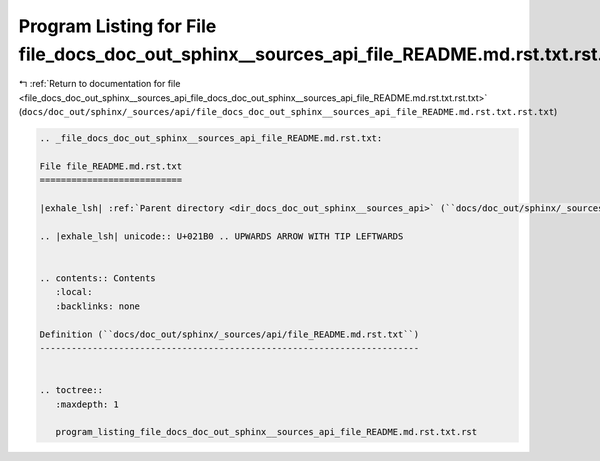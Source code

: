 
.. _program_listing_file_docs_doc_out_sphinx__sources_api_file_docs_doc_out_sphinx__sources_api_file_README.md.rst.txt.rst.txt:

Program Listing for File file_docs_doc_out_sphinx__sources_api_file_README.md.rst.txt.rst.txt
=============================================================================================

|exhale_lsh| :ref:`Return to documentation for file <file_docs_doc_out_sphinx__sources_api_file_docs_doc_out_sphinx__sources_api_file_README.md.rst.txt.rst.txt>` (``docs/doc_out/sphinx/_sources/api/file_docs_doc_out_sphinx__sources_api_file_README.md.rst.txt.rst.txt``)

.. |exhale_lsh| unicode:: U+021B0 .. UPWARDS ARROW WITH TIP LEFTWARDS

.. code-block:: cpp

   
   .. _file_docs_doc_out_sphinx__sources_api_file_README.md.rst.txt:
   
   File file_README.md.rst.txt
   ===========================
   
   |exhale_lsh| :ref:`Parent directory <dir_docs_doc_out_sphinx__sources_api>` (``docs/doc_out/sphinx/_sources/api``)
   
   .. |exhale_lsh| unicode:: U+021B0 .. UPWARDS ARROW WITH TIP LEFTWARDS
   
   
   .. contents:: Contents
      :local:
      :backlinks: none
   
   Definition (``docs/doc_out/sphinx/_sources/api/file_README.md.rst.txt``)
   ------------------------------------------------------------------------
   
   
   .. toctree::
      :maxdepth: 1
   
      program_listing_file_docs_doc_out_sphinx__sources_api_file_README.md.rst.txt.rst
   
   
   
   
   
   
   
   
   
